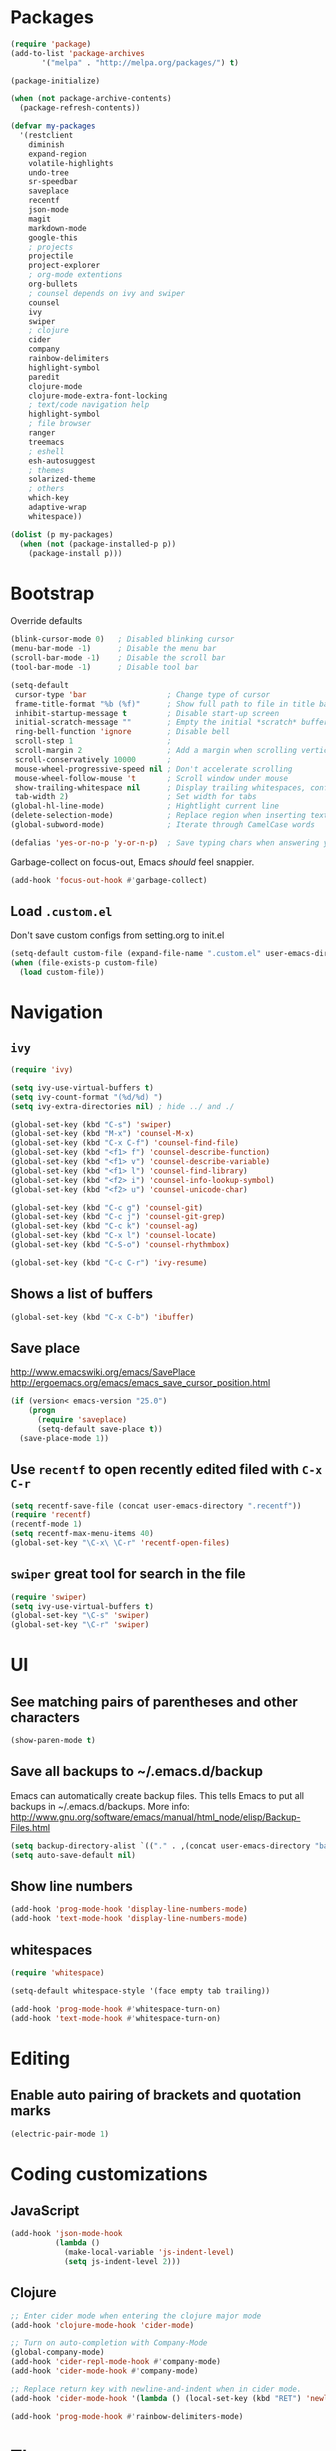 * Packages
#+BEGIN_SRC emacs-lisp
(require 'package)
(add-to-list 'package-archives
       '("melpa" . "http://melpa.org/packages/") t)

(package-initialize)

(when (not package-archive-contents)
  (package-refresh-contents))

(defvar my-packages
  '(restclient
    diminish
    expand-region
    volatile-highlights
    undo-tree
    sr-speedbar
    saveplace
    recentf
    json-mode
    magit
    markdown-mode
    google-this
    ; projects
    projectile
    project-explorer
    ; org-mode extentions
    org-bullets
    ; counsel depends on ivy and swiper
    counsel
    ivy
    swiper
    ; clojure
    cider
    company
    rainbow-delimiters
    highlight-symbol
    paredit
    clojure-mode
    clojure-mode-extra-font-locking
    ; text/code navigation help
    highlight-symbol
    ; file browser
    ranger
    treemacs
    ; eshell
    esh-autosuggest
    ; themes
    solarized-theme
    ; others
    which-key
    adaptive-wrap
    whitespace))

(dolist (p my-packages)
  (when (not (package-installed-p p))
    (package-install p)))
#+END_SRC

* Bootstrap

Override defaults

#+BEGIN_SRC emacs-lisp
(blink-cursor-mode 0)   ; Disabled blinking cursor
(menu-bar-mode -1)      ; Disable the menu bar
(scroll-bar-mode -1)    ; Disable the scroll bar
(tool-bar-mode -1)      ; Disable tool bar

(setq-default
 cursor-type 'bar                  ; Change type of cursor
 frame-title-format "%b (%f)"      ; Show full path to file in title bar
 inhibit-startup-message t         ; Disable start-up screen
 initial-scratch-message ""        ; Empty the initial *scratch* buffer
 ring-bell-function 'ignore        ; Disable bell
 scroll-step 1                     ;
 scroll-margin 2                   ; Add a margin when scrolling vertically
 scroll-conservatively 10000       ;
 mouse-wheel-progressive-speed nil ; Don't accelerate scrolling
 mouse-wheel-follow-mouse 't       ; Scroll window under mouse
 show-trailing-whitespace nil      ; Display trailing whitespaces, configured later for modes
 tab-width 2)                      ; Set width for tabs
(global-hl-line-mode)              ; Hightlight current line
(delete-selection-mode)            ; Replace region when inserting text
(global-subword-mode)              ; Iterate through CamelCase words

(defalias 'yes-or-no-p 'y-or-n-p)  ; Save typing chars when answering yes-or-no-p questions
#+END_SRC

Garbage-collect on focus-out, Emacs /should/ feel snappier.

#+BEGIN_SRC emacs-lisp
(add-hook 'focus-out-hook #'garbage-collect)
#+END_SRC

** Load =.custom.el=

Don't save custom configs from setting.org to init.el

#+BEGIN_SRC emacs-lisp
(setq-default custom-file (expand-file-name ".custom.el" user-emacs-directory))
(when (file-exists-p custom-file)
  (load custom-file))
#+END_SRC

* Navigation
** =ivy=

#+BEGIN_SRC emacs-lisp
(require 'ivy)

(setq ivy-use-virtual-buffers t)
(setq ivy-count-format "(%d/%d) ")
(setq ivy-extra-directories nil) ; hide ../ and ./

(global-set-key (kbd "C-s") 'swiper)
(global-set-key (kbd "M-x") 'counsel-M-x)
(global-set-key (kbd "C-x C-f") 'counsel-find-file)
(global-set-key (kbd "<f1> f") 'counsel-describe-function)
(global-set-key (kbd "<f1> v") 'counsel-describe-variable)
(global-set-key (kbd "<f1> l") 'counsel-find-library)
(global-set-key (kbd "<f2> i") 'counsel-info-lookup-symbol)
(global-set-key (kbd "<f2> u") 'counsel-unicode-char)

(global-set-key (kbd "C-c g") 'counsel-git)
(global-set-key (kbd "C-c j") 'counsel-git-grep)
(global-set-key (kbd "C-c k") 'counsel-ag)
(global-set-key (kbd "C-x l") 'counsel-locate)
(global-set-key (kbd "C-S-o") 'counsel-rhythmbox)

(global-set-key (kbd "C-c C-r") 'ivy-resume)
#+END_SRC

** Shows a list of buffers
#+BEGIN_SRC emacs-lisp
(global-set-key (kbd "C-x C-b") 'ibuffer)
#+END_SRC

** Save place

http://www.emacswiki.org/emacs/SavePlace
http://ergoemacs.org/emacs/emacs_save_cursor_position.html

#+BEGIN_SRC emacs-lisp
(if (version< emacs-version "25.0")
    (progn
      (require 'saveplace)
      (setq-default save-place t))
  (save-place-mode 1))
#+END_SRC

** Use =recentf= to open recently edited filed with =C-x C-r=

#+BEGIN_SRC emacs-lisp
(setq recentf-save-file (concat user-emacs-directory ".recentf"))
(require 'recentf)
(recentf-mode 1)
(setq recentf-max-menu-items 40)
(global-set-key "\C-x\ \C-r" 'recentf-open-files)
#+END_SRC

** =swiper= great tool for search in the file

#+BEGIN_SRC emacs-lisp
(require 'swiper)
(setq ivy-use-virtual-buffers t)
(global-set-key "\C-s" 'swiper)
(global-set-key "\C-r" 'swiper)
#+END_SRC

* UI
** See matching pairs of parentheses and other characters

#+BEGIN_SRC emacs-lisp
(show-paren-mode t)
#+END_SRC

** Save all backups to ~/.emacs.d/backup

Emacs can automatically create backup files. This tells Emacs to
put all backups in ~/.emacs.d/backups. More info:
http://www.gnu.org/software/emacs/manual/html_node/elisp/Backup-Files.html

#+BEGIN_SRC emacs-lisp
(setq backup-directory-alist `(("." . ,(concat user-emacs-directory "backups"))))
(setq auto-save-default nil)
#+END_SRC

** Show line numbers

#+BEGIN_SRC emacs-lisp
(add-hook 'prog-mode-hook 'display-line-numbers-mode)
(add-hook 'text-mode-hook 'display-line-numbers-mode)
#+END_SRC

** whitespaces

#+BEGIN_SRC emacs-lisp
(require 'whitespace)

(setq-default whitespace-style '(face empty tab trailing))

(add-hook 'prog-mode-hook #'whitespace-turn-on)
(add-hook 'text-mode-hook #'whitespace-turn-on)
#+END_SRC

* Editing
** Enable auto pairing of brackets and quotation marks

#+BEGIN_SRC emacs-lisp
(electric-pair-mode 1)
#+END_SRC

* Coding customizations
** JavaScript

#+BEGIN_SRC emacs-lisp
(add-hook 'json-mode-hook
          (lambda ()
            (make-local-variable 'js-indent-level)
            (setq js-indent-level 2)))
#+END_SRC

** Clojure

#+BEGIN_SRC emacs-lisp
;; Enter cider mode when entering the clojure major mode
(add-hook 'clojure-mode-hook 'cider-mode)

;; Turn on auto-completion with Company-Mode
(global-company-mode)
(add-hook 'cider-repl-mode-hook #'company-mode)
(add-hook 'cider-mode-hook #'company-mode)

;; Replace return key with newline-and-indent when in cider mode.
(add-hook 'cider-mode-hook '(lambda () (local-set-key (kbd "RET") 'newline-and-indent)))

(add-hook 'prog-mode-hook #'rainbow-delimiters-mode)
#+END_SRC

* Theme
** Default font

#+BEGIN_SRC emacs-lisp
(setq system-specific-font
	(cond
    ((eq system-type 'windows-nt)
		  (progn
			  (set-face-attribute 'default nil :family "Consolas" :height 100)
				(set-face-attribute 'italic nil :underline nil)))
			(t nil)))
#+END_SRC

** Adjust solarized theme

#+BEGIN_SRC emacs-lisp
(setq solarized-use-variable-pitch nil)
(setq solarized-scale-org-headlines nil)
(setq solarized-height-plus-1 1.0)
(setq solarized-height-plus-2 1.0)
(setq solarized-height-plus-3 1.0)
(setq solarized-height-plus-4 1.0)
(load-theme 'solarized-light t)

(setq current-theme-dark nil)
(defun toggle-theme ()
  (interactive)
  (if current-theme-dark
      (load-theme 'solarized-light t)
      (load-theme 'solarized-dark t))
  (setq current-theme-dark (not current-theme-dark)))
#+END_SRC

* Modes
** Minor modes
*** flyspell (disabled as aspell not available on win)

Check http://aspell.net/win32/ for dictionaries.
Try to use this as alternative https://lists.gnu.org/archive/html/help-gnu-emacs/2014-04/msg00030.html

#+BEGIN_SRC emacs-lisp
;(custom-set-variables
; '(ispell-program-name "c:\\Program Files (x86)\\Aspell\\bin\\aspell.exe"))
;
; Enable Flyspell for text modes
;(add-hook 'text-mode-hook 'flyspell-mode)
#+END_SRC

*** projectile

#+BEGIN_SRC emacs-lisp
(projectile-mode +1)
(define-key projectile-mode-map (kbd "C-c p") 'projectile-command-map)
(setq projectile-use-native-indexing t)
(setq projectile-globally-ignored-directories
  (append projectile-globally-ignored-directories '(".git" ".hg" "target" ".sass-cache" "node_modules" ".idea")))
#+END_SRC

*** undo-tree

#+BEGIN_SRC emacs-lisp
(require 'undo-tree)
(global-undo-tree-mode)
#+END_SRC

*** volatile-highlights

#+BEGIN_SRC emacs-lisp
(require 'volatile-highlights)
(volatile-highlights-mode t)
#+END_SRC

*** sr-speedbar

#+BEGIN_SRC emacs-lisp
(require 'sr-speedbar)
(setq speedbar-show-unknown-files t)
#+END_SRC

*** google-this

#+BEGIN_SRC emacs-lisp
(google-this-mode 1)
#+END_SRC

*** hide minor modes from the mode-line

#+BEGIN_SRC emacs-lisp
(require 'diminish)
(diminish 'undo-tree-mode)
(diminish 'google-this-mode)
(diminish 'company-mode)
(diminish 'subword-mode)
#+END_SRC

** Major modes
*** org
**** Improve visual for bullets

#+BEGIN_SRC emacs-lisp
(setq org-ellipsis "…")
(setq org-bullets-bullet-list '("•"))
(add-hook 'org-mode-hook (lambda () (org-bullets-mode t)))
#+END_SRC

**** Improve work with source files

#+BEGIN_SRC emacs-lisp
(setq org-src-fontify-natively t)
(setq org-src-window-setup 'current-window)
#+END_SRC

**** Remove markup characters

#+BEGIN_SRC emacs-lisp
(setq org-hide-emphasis-markers t)
#+END_SRC

**** Clojure code blocks

#+BEGIN_SRC emacs-lisp
(org-defkey org-mode-map "\C-x\C-e" 'cider-eval-last-sexp)
(org-defkey org-mode-map "\C-c\C-d" 'cider-doc)

; No timeout when executing calls on Cider via nrepl
(setq org-babel-clojure-sync-nrepl-timeout nil)

; Let's have pretty source code blocks
(setq org-edit-src-content-indentation 0
      org-src-tab-acts-natively t
      org-src-fontify-natively t
      org-confirm-babel-evaluate nil)
#+END_SRC

*** eshell

#+BEGIN_SRC emacs-lisp
(setq eshell-scroll-to-bottom-on-input t
      eshell-list-files-after-cd t)
(add-hook 'eshell-mode-hook
          (lambda ()
              (set (make-local-variable 'scroll-margin) 0)))

(require 'esh-autosuggest)
(add-hook 'eshell-mode-hook #'esh-autosuggest-mode)
(setq esh-autosuggest-use-company-map nil)
#+END_SRC

* Functions

#+BEGIN_SRC emacs-lisp
(require 'cl)
(defun olecve/pretty-print-xml-region (begin end)
  (interactive "r")
  (save-excursion
    (nxml-mode)
    ;; split <foo><bar> or </foo><bar>, but not <foo></foo>
    (goto-char begin)
    (while (search-forward-regexp ">[ \t]*<[^/]" end t)
      (backward-char 2) (insert "\n") (incf end))
    ;; split <foo/></foo> and </foo></foo>
    (goto-char begin)
    (while (search-forward-regexp "<.*?/.*?>[ \t]*<" end t)
      (backward-char) (insert "\n") (incf end))
    ;; put xml namespace decls on newline
    (goto-char begin)
    (while (search-forward-regexp "\\(<\\([a-zA-Z][-:A-Za-z0-9]*\\)\\|['\"]\\) \\(xmlns[=:]\\)" end t)
      (goto-char (match-end 0))
      (backward-char 6) (insert "\n") (incf end))
    (indent-region begin end nil))
  (message "All indented!"))

(defun olecve/xml-pretty-print-buffer ()
  "pretty print the XML in a buffer."
  (interactive)
  (olecve/pretty-print-xml-region (point-min) (point-max)))

(defun move-line-up ()
  "Move up the current line."
  (interactive)
  (transpose-lines 1)
  (forward-line -2)
  (indent-according-to-mode))

(defun move-line-down ()
  "Move down the current line."
  (interactive)
  (forward-line 1)
  (transpose-lines 1)
  (forward-line -1)
  (indent-according-to-mode))

(defun split-window-below-and-switch ()
  (interactive)
  (split-window-below)
  (other-window 1))

(defun split-window-right-and-switch ()
  (interactive)
  (split-window-right)
  (other-window 1))
#+END_SRC

** misc

some non-standard editing and utility commands for Emacs

#+BEGIN_SRC emacs-lisp
(require 'misc)
#+END_SRC

* Key bindings
#+BEGIN_SRC emacs-lisp
(global-set-key (kbd "C--")            'text-scale-decrease)
(global-set-key (kbd "C-=")            'text-scale-increase)
(global-set-key (kbd "S-<down>")       'windmove-down)
(global-set-key (kbd "S-<left>")       'windmove-left)
(global-set-key (kbd "S-<right>")      'windmove-right)
(global-set-key (kbd "S-<up>")         'windmove-up)
(global-set-key [(control shift up)]   'move-line-up)
(global-set-key [(control shift down)] 'move-line-down)
(global-set-key (kbd "C-x 2")          'split-window-below-and-switch)
(global-set-key (kbd "C-x 3")          'split-window-right-and-switch)
(global-set-key (kbd "C-c m")          'magit-status)
(global-set-key (kbd "M-=")            'er/expand-region)
(global-set-key (kbd "M--")            'er/contract-region)
(global-set-key (kbd "TAB")            'company-indent-or-complete-common)
(global-set-key [f12]                  'menu-bar-mode)
(global-set-key [f7]                   'toggle-theme)
(global-set-key [f9]                   'cider-jack-in)
(global-set-key [(control f3)]         'highlight-symbol)
(global-set-key [f3]                   'highlight-symbol-next)
(global-set-key [(shift f3)]           'highlight-symbol-prev)
(global-set-key [(meta f3)]            'highlight-symbol-query-replace)
(global-set-key (kbd "M-0")            'treemacs-select-window)
(global-set-key (kbd "C-x t 1")        'treemacs-delete-other-windows)
(global-set-key (kbd "C-x t t")        'treemacs)
(global-set-key (kbd "C-x t B")        'treemacs-bookmark)
(global-set-key (kbd "C-x t C-t")      'treemacs-find-file)
(global-set-key (kbd "C-x t M-t")      'treemacs-find-tag)
(define-key org-mode-map "\M-q"        'visual-line-mode)
#+END_SRC

